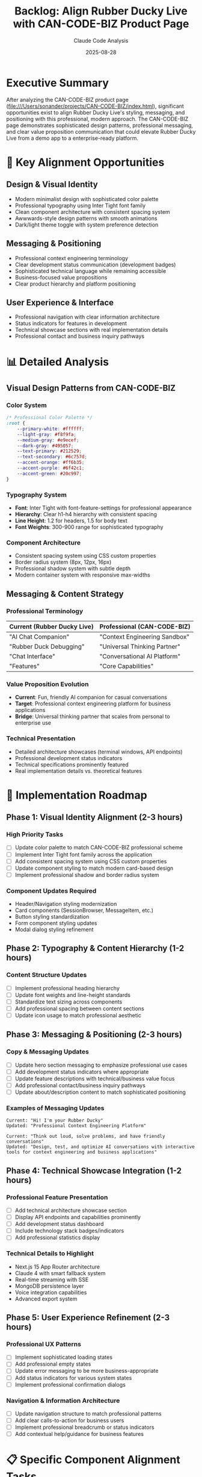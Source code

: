 #+TITLE: Backlog: Align Rubber Ducky Live with CAN-CODE-BIZ Product Page
#+AUTHOR: Claude Code Analysis
#+DATE: 2025-08-28
#+STARTUP: overview indent
#+OPTIONS: toc:2 num:t

* Executive Summary

After analyzing the CAN-CODE-BIZ product page (file:///Users/sonander/projects/CAN-CODE-BIZ/index.html), 
significant opportunities exist to align Rubber Ducky Live's styling, messaging, and positioning 
with this professional, modern approach. The CAN-CODE-BIZ page demonstrates sophisticated 
design patterns, professional messaging, and clear value proposition communication that could 
elevate Rubber Ducky Live from a demo app to a enterprise-ready platform.

* 🎯 Key Alignment Opportunities

** Design & Visual Identity
- Modern minimalist design with sophisticated color palette
- Professional typography using Inter Tight font family
- Clean component architecture with consistent spacing system
- Awwwards-style design patterns with smooth animations
- Dark/light theme toggle with system preference detection

** Messaging & Positioning
- Professional context engineering terminology
- Clear development status communication (development badges)
- Sophisticated technical language while remaining accessible
- Business-focused value propositions
- Clear product hierarchy and platform positioning

** User Experience & Interface
- Professional navigation with clear information architecture
- Status indicators for features in development
- Technical showcase sections with real implementation details
- Professional contact and business inquiry pathways

* 📊 Detailed Analysis

** Visual Design Patterns from CAN-CODE-BIZ

*** Color System
#+BEGIN_SRC css
/* Professional Color Palette */
:root {
    --primary-white: #ffffff;
    --light-gray: #f8f9fa; 
    --medium-gray: #e9ecef;
    --dark-gray: #495057;
    --text-primary: #212529;
    --text-secondary: #6c757d;
    --accent-orange: #ff6b35;
    --accent-purple: #6f42c1;
    --accent-green: #20c997;
}
#+END_SRC

*** Typography System
- **Font**: Inter Tight with font-feature-settings for professional appearance
- **Hierarchy**: Clear h1-h4 hierarchy with consistent spacing
- **Line Height**: 1.2 for headers, 1.5 for body text
- **Font Weights**: 300-900 range for sophisticated typography

*** Component Architecture
- Consistent spacing system using CSS custom properties
- Border radius system (8px, 12px, 16px)
- Professional shadow system with subtle depth
- Modern container system with responsive max-widths

** Messaging & Content Strategy

*** Professional Terminology
| Current (Rubber Ducky Live) | Professional (CAN-CODE-BIZ) |
|------------------------------|------------------------------|
| "AI Chat Companion"          | "Context Engineering Sandbox" |
| "Rubber Duck Debugging"      | "Universal Thinking Partner" |
| "Chat Interface"             | "Conversational AI Platform" |
| "Features"                   | "Core Capabilities" |

*** Value Proposition Evolution
- **Current**: Fun, friendly AI companion for casual conversations
- **Target**: Professional context engineering platform for business applications
- **Bridge**: Universal thinking partner that scales from personal to enterprise use

*** Technical Presentation
- Detailed architecture showcases (terminal windows, API endpoints)
- Professional development status indicators
- Technical specifications prominently featured
- Real implementation details vs. theoretical features

* 🚀 Implementation Roadmap

** Phase 1: Visual Identity Alignment (2-3 hours)
*** High Priority Tasks
- [ ] Update color palette to match CAN-CODE-BIZ professional scheme
- [ ] Implement Inter Tight font family across the application  
- [ ] Add consistent spacing system using CSS custom properties
- [ ] Update component styling to match modern card-based design
- [ ] Implement professional shadow and border radius system

*** Component Updates Required
- Header/Navigation styling modernization
- Card components (SessionBrowser, MessageItem, etc.)
- Button styling standardization
- Form component styling updates
- Modal dialog styling refinement

** Phase 2: Typography & Content Hierarchy (1-2 hours)
*** Content Structure Updates
- [ ] Implement professional heading hierarchy
- [ ] Update font weights and line-height standards
- [ ] Standardize text sizing across components  
- [ ] Add professional spacing between content sections
- [ ] Update icon usage to match professional aesthetic

** Phase 3: Messaging & Positioning (2-3 hours)
*** Copy & Messaging Updates
- [ ] Update hero section messaging to emphasize professional use cases
- [ ] Add development status indicators where appropriate
- [ ] Update feature descriptions with technical/business value focus
- [ ] Add professional contact/business inquiry pathways
- [ ] Update about/description content to match sophisticated positioning

*** Examples of Messaging Updates
#+BEGIN_EXAMPLE
Current: "Hi! I'm your Rubber Ducky"
Updated: "Professional Context Engineering Platform"

Current: "Think out loud, solve problems, and have friendly conversations"  
Updated: "Design, test, and optimize AI conversations with interactive tools for context engineering and business applications"
#+END_EXAMPLE

** Phase 4: Technical Showcase Integration (1-2 hours)
*** Professional Feature Presentation
- [ ] Add technical architecture showcase section
- [ ] Display API endpoints and capabilities prominently
- [ ] Add development status dashboard
- [ ] Include technology stack badges/indicators
- [ ] Add professional statistics display

*** Technical Details to Highlight
- Next.js 15 App Router architecture
- Claude 4 with smart fallback system  
- Real-time streaming with SSE
- MongoDB persistence layer
- Voice integration capabilities
- Advanced export system

** Phase 5: User Experience Refinement (2-3 hours)
*** Professional UX Patterns
- [ ] Implement sophisticated loading states
- [ ] Add professional empty states
- [ ] Update error messaging to be more business-appropriate
- [ ] Add status indicators for various system states
- [ ] Implement professional confirmation dialogs

*** Navigation & Information Architecture
- [ ] Update navigation structure to match professional patterns
- [ ] Add clear calls-to-action for business users
- [ ] Implement professional breadcrumb or status indicators
- [ ] Add contextual help/guidance for business features

* 📋 Specific Component Alignment Tasks

** Header Component Updates
- Professional navigation styling
- Business-focused menu items
- Professional theme toggle implementation
- Contact/business inquiry integration

** Hero Section Redesign  
- Professional messaging focus
- Technical capabilities highlight
- Development status communication
- Clear value proposition for business users

** Feature Presentation
- Business capability focus vs. fun features
- Technical specification prominence
- Professional use case examples
- ROI/business value messaging

** Footer Updates
- Professional contact information
- Business inquiry pathways  
- Technical documentation links
- Professional branding consistency

* 🎨 Design System Implementation

** CSS Custom Properties System
#+BEGIN_SRC css
:root {
    /* Professional Spacing System */
    --spacing-xs: 0.5rem;
    --spacing-sm: 1rem; 
    --spacing-md: 1.5rem;
    --spacing-lg: 2rem;
    --spacing-xl: 3rem;
    --spacing-2xl: 4rem;
    
    /* Professional Typography */
    --font-family-primary: 'Inter Tight', 'Inter', system-ui, sans-serif;
    --font-weight-light: 300;
    --font-weight-normal: 400;
    --font-weight-medium: 500;
    --font-weight-semibold: 600;
    --font-weight-bold: 700;
    
    /* Professional Border Radius */
    --radius-sm: 8px;
    --radius-md: 12px; 
    --radius-lg: 16px;
}
#+END_SRC

** Professional Component Patterns
- Card-based layout with subtle shadows
- Consistent button styling with professional hover states
- Modern form inputs with floating labels
- Professional status indicators and badges
- Sophisticated loading and empty states

* 💼 Business Impact & Value Proposition

** Positioning Evolution
| Aspect | Current Position | Target Position |
|--------|------------------|-----------------|
| **Audience** | Casual users, developers | Business professionals, enterprises |
| **Use Cases** | Personal problem-solving | Context engineering, business strategy |
| **Tone** | Friendly, casual | Professional, sophisticated |
| **Features** | Fun AI companion | Business productivity platform |

** Professional Value Messaging
- **Context Engineering**: Professional AI conversation design
- **Business Applications**: Strategic thinking partner for organizations  
- **Technical Excellence**: Production-ready platform with enterprise features
- **Scalability**: From personal use to organization-wide deployment

* 🔧 Technical Implementation Notes

** Font Integration
#+BEGIN_SRC html
<!-- Add to document head -->
<link rel="preconnect" href="https://fonts.googleapis.com">
<link rel="preconnect" href="https://fonts.gstatic.com" crossorigin>
<link href="https://fonts.googleapis.com/css2?family=Inter+Tight:wght@300;400;500;600;700;800;900&display=swap" rel="stylesheet">
#+END_SRC

** CSS Architecture Updates  
- Update global CSS variables to match professional color scheme
- Implement consistent component spacing system
- Add professional animation/transition patterns
- Update component-level styling to match design system

** Component Styling Targets
- ~ChatInterface.tsx~ - Hero section and main layout
- ~SessionBrowser.tsx~ - Professional modal styling  
- ~MessageItem.tsx~ - Card-based message presentation
- ~MobileOptimizedHeader.tsx~ - Professional navigation
- ~SessionHeader.tsx~ - Business-focused session management

* 📈 Success Metrics

** Visual Alignment Success Criteria
- [ ] Professional color palette implemented across all components
- [ ] Inter Tight typography system fully integrated
- [ ] Consistent spacing system using CSS custom properties  
- [ ] Professional component styling matching CAN-CODE-BIZ aesthetic
- [ ] Modern dark/light theme implementation

** Messaging Alignment Success Criteria  
- [ ] Professional terminology used throughout interface
- [ ] Business value propositions clearly communicated
- [ ] Technical capabilities prominently showcased
- [ ] Development status appropriately indicated
- [ ] Professional contact/inquiry pathways implemented

** User Experience Success Criteria
- [ ] Professional user flows and information architecture
- [ ] Business-appropriate error handling and messaging  
- [ ] Professional loading states and empty states
- [ ] Sophisticated interaction patterns and animations
- [ ] Enterprise-ready feature presentation

* 🎯 Priority Implementation Order

** Immediate High-Impact Changes (Week 1)
1. **Color Palette Update** - Implement professional color system
2. **Typography Integration** - Add Inter Tight font family
3. **Hero Section Messaging** - Update to professional positioning
4. **Button Styling** - Standardize with professional design patterns

** Medium-Priority Refinements (Week 2)  
1. **Component Styling** - Update all major components to match design system
2. **Technical Showcase** - Add architecture and capability highlights
3. **Professional Messaging** - Update all copy to business-focused language
4. **Status Indicators** - Add development status communication

** Polish & Professional Details (Week 3)
1. **Advanced UX Patterns** - Professional loading/empty states
2. **Business Integration** - Contact forms and inquiry pathways  
3. **Technical Documentation** - Professional API/architecture showcase
4. **Enterprise Features** - Business-focused feature presentation

* 🔍 Quality Assurance Checklist

** Visual Consistency
- [ ] Color palette matches CAN-CODE-BIZ standards across all components
- [ ] Typography hierarchy is consistent and professional
- [ ] Spacing system implemented uniformly
- [ ] Component styling matches design system patterns

** Messaging Alignment
- [ ] Professional terminology used consistently  
- [ ] Business value clearly communicated
- [ ] Technical capabilities prominently featured
- [ ] Appropriate tone for enterprise audience

** Technical Implementation
- [ ] CSS custom properties system implemented
- [ ] Font loading optimized for performance
- [ ] Dark/light theme system professional and consistent
- [ ] Responsive behavior maintained across device sizes

* 📝 Next Steps

1. **Review and Approve Scope** - Stakeholder review of alignment plan
2. **Technical Planning** - Detailed implementation planning for development team  
3. **Content Strategy** - Professional messaging and copy development
4. **Design System Creation** - Formalize design system based on CAN-CODE-BIZ patterns
5. **Implementation Phases** - Execute in priority order with regular review points

---

**Estimated Total Implementation Time**: 8-12 hours across 2-3 weeks
**Impact Level**: High - Transforms product from demo to professional platform
**Business Value**: Significant - Positions Rubber Ducky Live as enterprise-ready solution